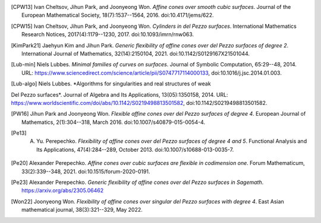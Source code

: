 .. [CPW13] Ivan Cheltsov, Jihun Park, and Joonyeong Won. *Affine cones over smooth cubic surfaces*. Journal of the European Mathematical Society, 18(7):1537--1564, 2016. doi:10.4171/jems/622.

.. [CPW15] Ivan Cheltsov, Jihun Park, and Joonyeong Won. *Cylinders in del Pezzo surfaces*. International Mathematics Research Notices, 2017(4):1179--1230, 2017. doi:10.1093/imrn/rnw063.

.. [KimPark21] Jaehyun Kim and Jihun Park. *Generic flexibility of affine cones over del Pezzo surfaces of degree 2*. International Journal of Mathematics, 32(14):2150104, 2021. doi:10.1142/S0129167X21501044.

.. [Lub-min] Niels Lubbes. *Minimal families of curves on surfaces*. Journal of Symbolic Computation, 65:29--48, 2014. URL: https://www.sciencedirect.com/science/article/pii/S0747717114000133, doi:10.1016/j.jsc.2014.01.003.

.. [Lub-algo] Niels Lubbes. *Algorithms for singularities and real structures of weak
Del Pezzo surfaces*. Journal of Algebra and Its Applications, 13(05):1350158, 2014. URL: https://www.worldscientific.com/doi/abs/10.1142/S0219498813501582, doi:10.1142/S0219498813501582.

.. [PW16] Jihun Park and Joonyeong Won. *Flexible affine cones over del Pezzo surfaces of degree 4*. European Journal of Mathematics, 2(1):304--318, March 2016. doi:10.1007/s40879-015-0054-4.

.. [Pe13] A. Yu. Perepechko. *Flexibility of affine cones over del Pezzo surfaces of degree 4 and 5*. Functional Analysis and Its Applications, 47(4):284--289, October 2013. doi:10.1007/s10688-013-0035-7.

.. [Pe20] Alexander Perepechko. *Affine cones over cubic surfaces are flexible in codimension one*. Forum Mathematicum, 33(2):339--348, 2021. doi:10.1515/forum-2020-0191.

.. [Pe23] Alexander Perepechko. *Generic flexibility of affine cones over del Pezzo surfaces in Sagemath*. https://arxiv.org/abs/2305.06462

.. [Won22] Joonyeong Won. *Flexibility of affine cones over singular del Pezzo surfaces with degree 4*. East Asian mathematical journal, 38(3):321--329, May 2022.